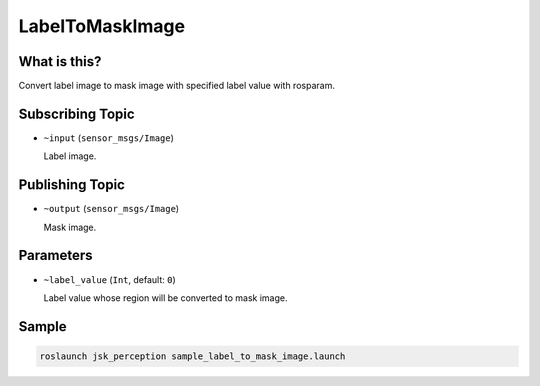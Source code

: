 LabelToMaskImage
================


What is this?
-------------

.. image:: ./images/label_to_mask_image.png

Convert label image to mask image with specified label value with rosparam.


Subscribing Topic
-----------------

* ``~input`` (``sensor_msgs/Image``)

  Label image.


Publishing Topic
----------------

* ``~output`` (``sensor_msgs/Image``)

  Mask image.


Parameters
----------

* ``~label_value`` (``Int``, default: ``0``)

  Label value whose region will be converted to mask image.


Sample
------

.. code-block:: bash

  roslaunch jsk_perception sample_label_to_mask_image.launch
